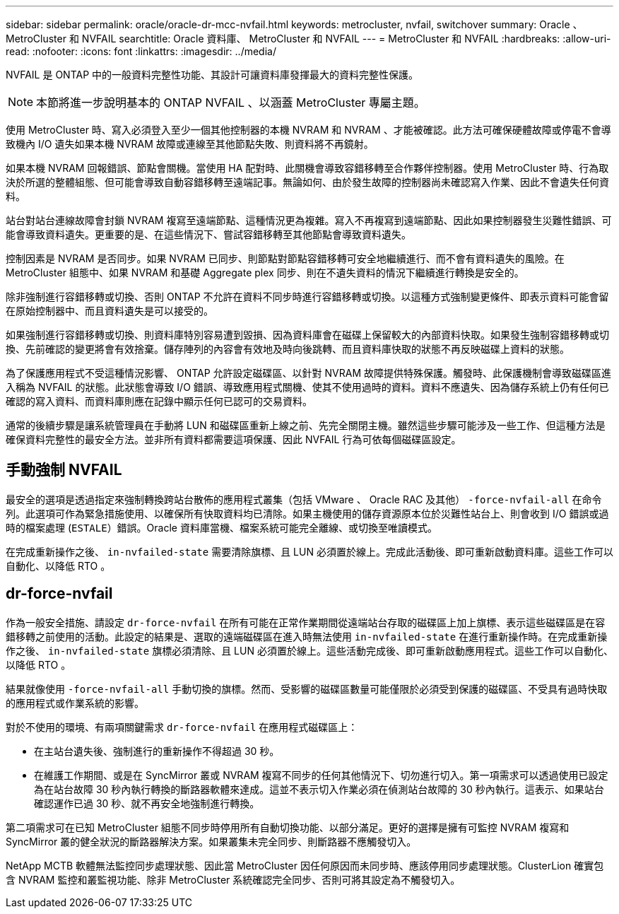 ---
sidebar: sidebar 
permalink: oracle/oracle-dr-mcc-nvfail.html 
keywords: metrocluster, nvfail, switchover 
summary: Oracle 、 MetroCluster 和 NVFAIL 
searchtitle: Oracle 資料庫、 MetroCluster 和 NVFAIL 
---
= MetroCluster 和 NVFAIL
:hardbreaks:
:allow-uri-read: 
:nofooter: 
:icons: font
:linkattrs: 
:imagesdir: ../media/


[role="lead"]
NVFAIL 是 ONTAP 中的一般資料完整性功能、其設計可讓資料庫發揮最大的資料完整性保護。


NOTE: 本節將進一步說明基本的 ONTAP NVFAIL 、以涵蓋 MetroCluster 專屬主題。

使用 MetroCluster 時、寫入必須登入至少一個其他控制器的本機 NVRAM 和 NVRAM 、才能被確認。此方法可確保硬體故障或停電不會導致機內 I/O 遺失如果本機 NVRAM 故障或連線至其他節點失敗、則資料將不再鏡射。

如果本機 NVRAM 回報錯誤、節點會關機。當使用 HA 配對時、此關機會導致容錯移轉至合作夥伴控制器。使用 MetroCluster 時、行為取決於所選的整體組態、但可能會導致自動容錯移轉至遠端記事。無論如何、由於發生故障的控制器尚未確認寫入作業、因此不會遺失任何資料。

站台對站台連線故障會封鎖 NVRAM 複寫至遠端節點、這種情況更為複雜。寫入不再複寫到遠端節點、因此如果控制器發生災難性錯誤、可能會導致資料遺失。更重要的是、在這些情況下、嘗試容錯移轉至其他節點會導致資料遺失。

控制因素是 NVRAM 是否同步。如果 NVRAM 已同步、則節點對節點容錯移轉可安全地繼續進行、而不會有資料遺失的風險。在 MetroCluster 組態中、如果 NVRAM 和基礎 Aggregate plex 同步、則在不遺失資料的情況下繼續進行轉換是安全的。

除非強制進行容錯移轉或切換、否則 ONTAP 不允許在資料不同步時進行容錯移轉或切換。以這種方式強制變更條件、即表示資料可能會留在原始控制器中、而且資料遺失是可以接受的。

如果強制進行容錯移轉或切換、則資料庫特別容易遭到毀損、因為資料庫會在磁碟上保留較大的內部資料快取。如果發生強制容錯移轉或切換、先前確認的變更將會有效捨棄。儲存陣列的內容會有效地及時向後跳轉、而且資料庫快取的狀態不再反映磁碟上資料的狀態。

為了保護應用程式不受這種情況影響、 ONTAP 允許設定磁碟區、以針對 NVRAM 故障提供特殊保護。觸發時、此保護機制會導致磁碟區進入稱為 NVFAIL 的狀態。此狀態會導致 I/O 錯誤、導致應用程式關機、使其不使用過時的資料。資料不應遺失、因為儲存系統上仍有任何已確認的寫入資料、而資料庫則應在記錄中顯示任何已認可的交易資料。

通常的後續步驟是讓系統管理員在手動將 LUN 和磁碟區重新上線之前、先完全關閉主機。雖然這些步驟可能涉及一些工作、但這種方法是確保資料完整性的最安全方法。並非所有資料都需要這項保護、因此 NVFAIL 行為可依每個磁碟區設定。



== 手動強制 NVFAIL

最安全的選項是透過指定來強制轉換跨站台散佈的應用程式叢集（包括 VMware 、 Oracle RAC 及其他） `-force-nvfail-all` 在命令列。此選項可作為緊急措施使用、以確保所有快取資料均已清除。如果主機使用的儲存資源原本位於災難性站台上、則會收到 I/O 錯誤或過時的檔案處理 (`ESTALE`）錯誤。Oracle 資料庫當機、檔案系統可能完全離線、或切換至唯讀模式。

在完成重新操作之後、 `in-nvfailed-state` 需要清除旗標、且 LUN 必須置於線上。完成此活動後、即可重新啟動資料庫。這些工作可以自動化、以降低 RTO 。



== dr-force-nvfail

作為一般安全措施、請設定 `dr-force-nvfail` 在所有可能在正常作業期間從遠端站台存取的磁碟區上加上旗標、表示這些磁碟區是在容錯移轉之前使用的活動。此設定的結果是、選取的遠端磁碟區在進入時無法使用 `in-nvfailed-state` 在進行重新操作時。在完成重新操作之後、 `in-nvfailed-state` 旗標必須清除、且 LUN 必須置於線上。這些活動完成後、即可重新啟動應用程式。這些工作可以自動化、以降低 RTO 。

結果就像使用 `-force-nvfail-all` 手動切換的旗標。然而、受影響的磁碟區數量可能僅限於必須受到保護的磁碟區、不受具有過時快取的應用程式或作業系統的影響。

對於不使用的環境、有兩項關鍵需求 `dr-force-nvfail` 在應用程式磁碟區上：

* 在主站台遺失後、強制進行的重新操作不得超過 30 秒。
* 在維護工作期間、或是在 SyncMirror 叢或 NVRAM 複寫不同步的任何其他情況下、切勿進行切入。第一項需求可以透過使用已設定為在站台故障 30 秒內執行轉換的斷路器軟體來達成。這並不表示切入作業必須在偵測站台故障的 30 秒內執行。這表示、如果站台確認運作已過 30 秒、就不再安全地強制進行轉換。


第二項需求可在已知 MetroCluster 組態不同步時停用所有自動切換功能、以部分滿足。更好的選擇是擁有可監控 NVRAM 複寫和 SyncMirror 叢的健全狀況的斷路器解決方案。如果叢集未完全同步、則斷路器不應觸發切入。

NetApp MCTB 軟體無法監控同步處理狀態、因此當 MetroCluster 因任何原因而未同步時、應該停用同步處理狀態。ClusterLion 確實包含 NVRAM 監控和叢監視功能、除非 MetroCluster 系統確認完全同步、否則可將其設定為不觸發切入。
